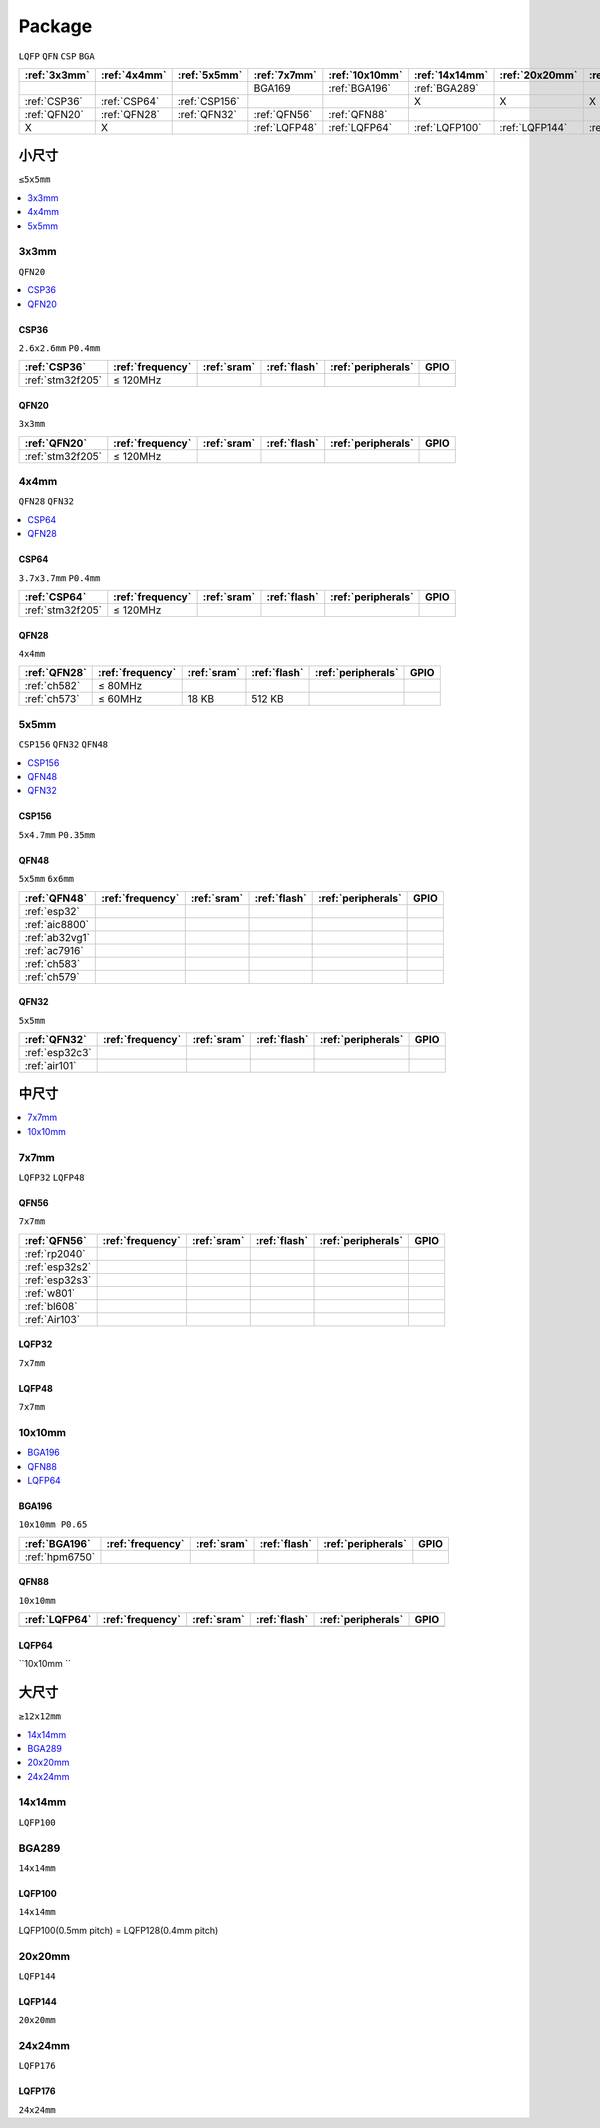 .. _package:

Package
=============
``LQFP`` ``QFN`` ``CSP`` ``BGA``

.. list-table::
    :header-rows:  1

    * - :ref:`3x3mm`
      - :ref:`4x4mm`
      - :ref:`5x5mm`
      - :ref:`7x7mm`
      - :ref:`10x10mm`
      - :ref:`14x14mm`
      - :ref:`20x20mm`
      - :ref:`24x24mm`
    * -
      -
      -
      - BGA169
      - :ref:`BGA196`
      - :ref:`BGA289`
      -
      -
    * - :ref:`CSP36`
      - :ref:`CSP64`
      - :ref:`CSP156`
      -
      -
      - X
      - X
      - X
    * - :ref:`QFN20`
      - :ref:`QFN28`
      - :ref:`QFN32`
      - :ref:`QFN56`
      - :ref:`QFN88`
      -
      -
      -
    * - X
      - X
      -
      - :ref:`LQFP48`
      - :ref:`LQFP64`
      - :ref:`LQFP100`
      - :ref:`LQFP144`
      - :ref:`LQFP176`



小尺寸
-----------
``≤5x5mm``

.. contents::
    :local:
    :depth: 1

.. _3x3mm:

3x3mm
~~~~~~~~~~~
``QFN20``

.. contents::
    :local:
    :depth: 1

.. _CSP36:

CSP36
^^^^^^^^^^^^^
``2.6x2.6mm`` ``P0.4mm``

.. list-table::
    :header-rows:  1

    * - :ref:`CSP36`
      - :ref:`frequency`
      - :ref:`sram`
      - :ref:`flash`
      - :ref:`peripherals`
      - GPIO
    * - :ref:`stm32f205`
      - ≤ 120MHz
      -
      -
      -
      -


.. _QFN20:

QFN20
^^^^^^^^^^^
``3x3mm``

.. list-table::
    :header-rows:  1

    * - :ref:`QFN20`
      - :ref:`frequency`
      - :ref:`sram`
      - :ref:`flash`
      - :ref:`peripherals`
      - GPIO
    * - :ref:`stm32f205`
      - ≤ 120MHz
      -
      -
      -
      -

.. _4x4mm:

4x4mm
~~~~~~~~~~~
``QFN28`` ``QFN32``

.. contents::
    :local:
    :depth: 1

.. _CSP64:

CSP64
^^^^^^^^^^^^^
``3.7x3.7mm`` ``P0.4mm``

.. list-table::
    :header-rows:  1

    * - :ref:`CSP64`
      - :ref:`frequency`
      - :ref:`sram`
      - :ref:`flash`
      - :ref:`peripherals`
      - GPIO
    * - :ref:`stm32f205`
      - ≤ 120MHz
      -
      -
      -
      -

.. _QFN28:

QFN28
^^^^^^^^^^^^^
``4x4mm``

.. list-table::
    :header-rows:  1

    * - :ref:`QFN28`
      - :ref:`frequency`
      - :ref:`sram`
      - :ref:`flash`
      - :ref:`peripherals`
      - GPIO
    * - :ref:`ch582`
      - ≤ 80MHz
      -
      -
      -
      -
    * - :ref:`ch573`
      - ≤ 60MHz
      - 18 KB
      - 512 KB
      -
      -

.. _5x5mm:

5x5mm
~~~~~~~~~~~
``CSP156`` ``QFN32`` ``QFN48``

.. contents::
    :local:
    :depth: 1

.. _CSP156:

CSP156
^^^^^^^^^^^^^
``5x4.7mm`` ``P0.35mm``


.. _QFN48:

QFN48
^^^^^^^^^^^^^
``5x5mm`` ``6x6mm``

.. list-table::
    :header-rows:  1

    * - :ref:`QFN48`
      - :ref:`frequency`
      - :ref:`sram`
      - :ref:`flash`
      - :ref:`peripherals`
      - GPIO
    * - :ref:`esp32`
      -
      -
      -
      -
      -
    * - :ref:`aic8800`
      -
      -
      -
      -
      -
    * - :ref:`ab32vg1`
      -
      -
      -
      -
      -
    * - :ref:`ac7916`
      -
      -
      -
      -
      -
    * - :ref:`ch583`
      -
      -
      -
      -
      -
    * - :ref:`ch579`
      -
      -
      -
      -
      -


.. _QFN32:

QFN32
^^^^^^^^^^^^^
``5x5mm``

.. list-table::
    :header-rows:  1

    * - :ref:`QFN32`
      - :ref:`frequency`
      - :ref:`sram`
      - :ref:`flash`
      - :ref:`peripherals`
      - GPIO
    * - :ref:`esp32c3`
      -
      -
      -
      -
      -
    * - :ref:`air101`
      -
      -
      -
      -
      -



中尺寸
-----------

.. contents::
    :local:
    :depth: 1

.. _7x7mm:

7x7mm
~~~~~~~~~~~
``LQFP32`` ``LQFP48``

.. _QFN56:

QFN56
^^^^^^^^^^^^^
``7x7mm``

.. list-table::
    :header-rows:  1

    * - :ref:`QFN56`
      - :ref:`frequency`
      - :ref:`sram`
      - :ref:`flash`
      - :ref:`peripherals`
      - GPIO
    * - :ref:`rp2040`
      -
      -
      -
      -
      -
    * - :ref:`esp32s2`
      -
      -
      -
      -
      -
    * - :ref:`esp32s3`
      -
      -
      -
      -
      -
    * - :ref:`w801`
      -
      -
      -
      -
      -
    * - :ref:`bl608`
      -
      -
      -
      -
      -
    * - :ref:`Air103`
      -
      -
      -
      -
      -


.. _LQFP32:

LQFP32
^^^^^^^^^^^^^
``7x7mm``


.. _LQFP48:

LQFP48
^^^^^^^^^^^^^
``7x7mm``

.. _10x10mm:

10x10mm
~~~~~~~~~~~

.. contents::
    :local:
    :depth: 1


.. _BGA196:

BGA196
^^^^^^^^^^^^^
``10x10mm P0.65``

.. list-table::
    :header-rows:  1

    * - :ref:`BGA196`
      - :ref:`frequency`
      - :ref:`sram`
      - :ref:`flash`
      - :ref:`peripherals`
      - GPIO
    * - :ref:`hpm6750`
      -
      -
      -
      -
      -


.. _QFN88:

QFN88
^^^^^^^^^^^^^
``10x10mm``

.. list-table::
    :header-rows:  1

    * - :ref:`LQFP64`
      - :ref:`frequency`
      - :ref:`sram`
      - :ref:`flash`
      - :ref:`peripherals`
      - GPIO
    * -
      -
      -
      -
      -
      -

.. _LQFP64:

LQFP64
^^^^^^^^^^^^^
``10x10mm ``



大尺寸
-----------
``≥12x12mm``

.. contents::
    :local:
    :depth: 1


.. _14x14mm:

14x14mm
~~~~~~~~~~~
``LQFP100``

.. _BGA289:

BGA289
~~~~~~~~~~~
``14x14mm``


.. _LQFP100:

LQFP100
^^^^^^^^^^^^^
``14x14mm``

LQFP100(0.5mm pitch) = LQFP128(0.4mm pitch)

.. _20x20mm:

20x20mm
~~~~~~~~~~~
``LQFP144``

.. _LQFP144:

LQFP144
^^^^^^^^^^^^^
``20x20mm``

.. _24x24mm:

24x24mm
~~~~~~~~~~~
``LQFP176``

.. _LQFP176:

LQFP176
^^^^^^^^^^^^^
``24x24mm``

